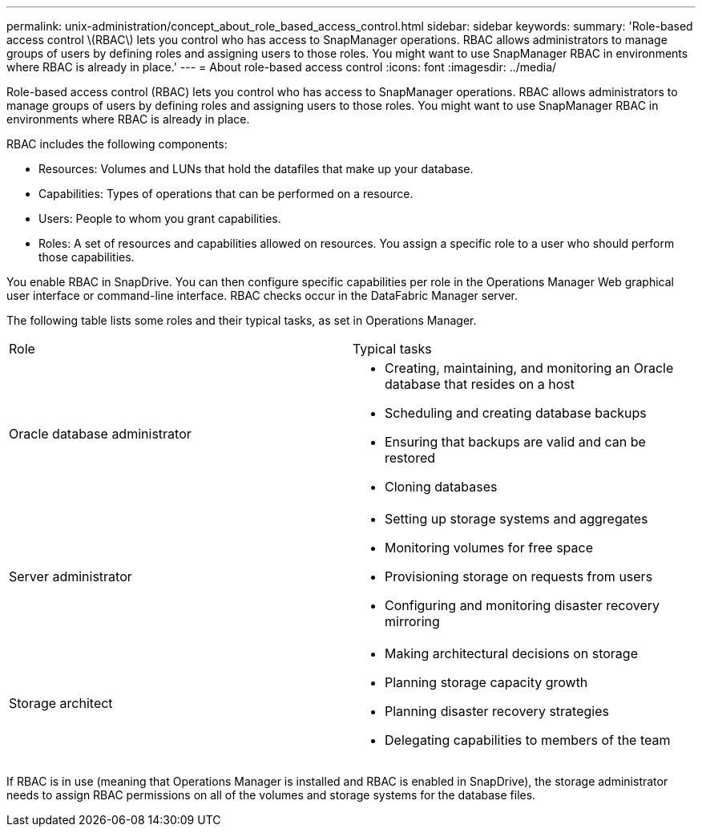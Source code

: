 ---
permalink: unix-administration/concept_about_role_based_access_control.html
sidebar: sidebar
keywords: 
summary: 'Role-based access control \(RBAC\) lets you control who has access to SnapManager operations. RBAC allows administrators to manage groups of users by defining roles and assigning users to those roles. You might want to use SnapManager RBAC in environments where RBAC is already in place.'
---
= About role-based access control
:icons: font
:imagesdir: ../media/

[.lead]
Role-based access control (RBAC) lets you control who has access to SnapManager operations. RBAC allows administrators to manage groups of users by defining roles and assigning users to those roles. You might want to use SnapManager RBAC in environments where RBAC is already in place.

RBAC includes the following components:

* Resources: Volumes and LUNs that hold the datafiles that make up your database.
* Capabilities: Types of operations that can be performed on a resource.
* Users: People to whom you grant capabilities.
* Roles: A set of resources and capabilities allowed on resources. You assign a specific role to a user who should perform those capabilities.

You enable RBAC in SnapDrive. You can then configure specific capabilities per role in the Operations Manager Web graphical user interface or command-line interface. RBAC checks occur in the DataFabric Manager server.

The following table lists some roles and their typical tasks, as set in Operations Manager.

|===
| Role| Typical tasks
a|
Oracle database administrator
a|

* Creating, maintaining, and monitoring an Oracle database that resides on a host
* Scheduling and creating database backups
* Ensuring that backups are valid and can be restored
* Cloning databases

a|
Server administrator
a|

* Setting up storage systems and aggregates
* Monitoring volumes for free space
* Provisioning storage on requests from users
* Configuring and monitoring disaster recovery mirroring

a|
Storage architect
a|

* Making architectural decisions on storage
* Planning storage capacity growth
* Planning disaster recovery strategies
* Delegating capabilities to members of the team

|===
If RBAC is in use (meaning that Operations Manager is installed and RBAC is enabled in SnapDrive), the storage administrator needs to assign RBAC permissions on all of the volumes and storage systems for the database files.
